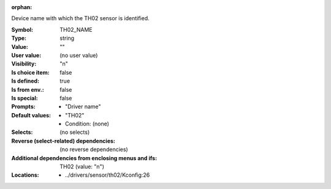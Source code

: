 :orphan:

.. title:: TH02_NAME

.. option:: CONFIG_TH02_NAME:
.. _CONFIG_TH02_NAME:

Device name with which the TH02 sensor is identified.



:Symbol:           TH02_NAME
:Type:             string
:Value:            ""
:User value:       (no user value)
:Visibility:       "n"
:Is choice item:   false
:Is defined:       true
:Is from env.:     false
:Is special:       false
:Prompts:

 *  "Driver name"
:Default values:

 *  "TH02"
 *   Condition: (none)
:Selects:
 (no selects)
:Reverse (select-related) dependencies:
 (no reverse dependencies)
:Additional dependencies from enclosing menus and ifs:
 TH02 (value: "n")
:Locations:
 * ../drivers/sensor/th02/Kconfig:26